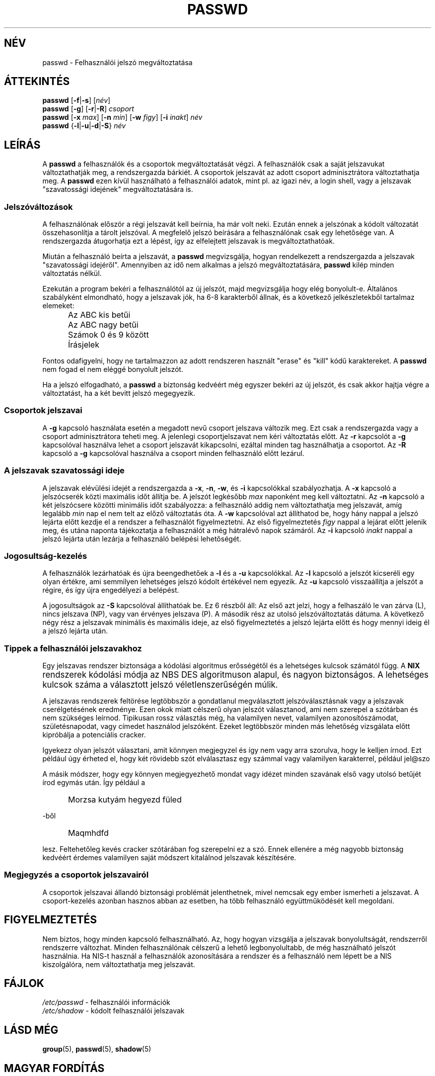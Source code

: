 .\" Copyright 1989 \- 1994, John F. Haugh II
.\" All rights reserved.
.\"
.\" Redistribution is allowed, provided that the following conditions
.\" are met:
.\" 1. Redistributions of source code must retain the above copyright
.\"    notice, this list of conditions and the following disclaimer.
.\" 2. Redistributions in binary form must reproduce the above copyright
.\"    notice, this list of conditions and the following disclaimer in the
.\"    documentation and/or other materials provided with the distribution.
.\" 3. All advertising materials mentioning features or use of this software
.\"    must display the following acknowledgement:
.\" This product includes software developed by John F. Haugh, II
.\"      and other contributors.
.\" 4. Neither the name of John F. Haugh, II nor the names of its contributors
.\"    may be used to endorse or promote products derived from this software
.\"    without specific prior written permission.
.\"
.\" THIS SOFTWARE IS PROVIDED BY JOHN HAUGH AND CONTRIBUTORS ``AS IS'' AND
.\" ANY EXPRESS OR IMPLIED WARRANTIES, INCLUDING, BUT NOT LIMITED TO, THE
.\" IMPLIED WARRANTIES OF MERCHANTABILITY AND FITNESS FOR A PARTICULAR PURPOSE
.\" ARE DISCLAIMED.  IN NO EVENT SHALL JOHN HAUGH OR CONTRIBUTORS BE LIABLE
.\" FOR ANY DIRECT, INDIRECT, INCIDENTAL, SPECIAL, EXEMPLARY, OR CONSEQUENTIAL
.\" DAMAGES (INCLUDING, BUT NOT LIMITED TO, PROCUREMENT OF SUBSTITUTE GOODS
.\" OR SERVICES; LOSS OF USE, DATA, OR PROFITS; OR BUSINESS INTERRUPTION)
.\" HOWEVER CAUSED AND ON ANY THEORY OF LIABILITY, WHETHER IN CONTRACT, STRICT
.\" LIABILITY, OR TORT (INCLUDING NEGLIGENCE OR OTHERWISE) ARISING IN ANY WAY
.\" OUT OF THE USE OF THIS SOFTWARE, EVEN IF ADVISED OF THE POSSIBILITY OF
.\" SUCH DAMAGE.
.\"
.\"	$Id: passwd.1,v 1.6 2005/12/01 20:38:25 kloczek Exp $
.\"
.TH PASSWD 1 "" \" \-*\- nroff \-*\-
.SH NÉV
passwd \- Felhasználói jelszó megváltoztatása
.SH ÁTTEKINTÉS
\fBpasswd\fR [\fB\-f\fR|\fB\-s\fR] [\fInév\fR]
.br
\fBpasswd\fR [\fB\-g\fR] [\fB\-r\fR|\fB\-R\fR] \fIcsoport\fR
.br
\fBpasswd\fR [\fB\-x\fR \fImax\fR] [\fB\-n\fR \fImin\fR]
[\fB\-w\fR \fIfigy\fR] [\fB\-i\fR \fIinakt\fR] \fInév\fR
.br
\fBpasswd\fR {\fB\-l\fR|\fB\-u\fR|\fB\-d\fR|\fB\-S\fR} \fInév\fR
.SH LEÍRÁS
A \fBpasswd\fR a felhasználók és a csoportok megváltoztatását végzi.
A felhasználók csak a saját jelszavukat változtathatják meg, a rendszergazda
bárkiét. A csoportok jelszavát az adott csoport adminisztrátora
változtathatja meg. 
A \fBpasswd\fR ezen kívül használható a felhasználói adatok, mint pl. az
igazi név, a login shell, vagy a jelszavak "szavatossági idejének"
megváltoztatására is.
.SS Jelszóváltozások
A felhasználónak először a régi jelszavát kell beírnia, ha már volt neki.
Ezután ennek a jelszónak a kódolt változatát összehasonlítja a tárolt
jelszóval. A megfelelő jelszó beírására a felhasználónak csak egy lehetősége
van.
A rendszergazda átugorhatja ezt a lépést, így az elfelejtett jelszavak is
megváltoztathatóak.
.PP
Miután a felhasználó beírta a jelszavát, a \fBpasswd\fR megvizsgálja, hogyan
rendelkezett a rendszergazda a jelszavak "szavatossági idejéről". Amennyiben
az idő nem alkalmas a jelszó megváltoztatására, \fBpasswd\fR kilép minden
változtatás nélkül.
.PP
Ezekután a program bekéri a felhasználótól az új jelszót, majd
megvizsgálja hogy elég bonyolult\-e.
Általános szabályként elmondható, hogy a jelszavak jók, ha 6\-8 karakterből
állnak, és a következő jelkészletekből tartalmaz elemeket:
.IP "" .5i
Az ABC kis betűi
.IP "" .5i
Az ABC nagy betűi
.IP "" .5i
Számok 0 és 9 között 
.IP "" .5i
Írásjelek
.PP
Fontos odafigyelni, hogy ne tartalmazzon az adott rendszeren használt
"erase" és "kill" kódű karaktereket.
A \fBpasswd\fR nem fogad el nem eléggé bonyolult jelszót.
.PP
Ha a jelszó elfogadható, 
a \fBpasswd\fR a biztonság kedvéért még egyszer bekéri az új jelszót, és
csak akkor hajtja végre a változtatást, ha a két bevitt jelszó megegyezik.
.SS Csoportok jelszavai
A \fB\-g\fR kapcsoló használata esetén a megadott nevű csoport jelszava
változik meg. Ezt csak a rendszergazda vagy a csoport adminisztrátora teheti
meg.
A jelenlegi csoportjelszavat nem kéri változtatás előtt.
Az \fB\-r\fR kapcsolót a \fB\-g\fR kapcsolóval használva lehet a csoport jelszavát kikapcsolni, ezáltal minden tag használhatja a csoportot.
Az \fB\-R\fR kapcsoló a \fB\-g\fR kapcsolóval használva a csoport minden felhasználó előtt lezárul.

.SS A jelszavak "szavatossági ideje"
A jelszavak elévülési idejét a rendszergazda a \fB\-x\fR, \fB\-n\fR, \fB\-w\fR, és \fB\-i\fR kapcsolókkal szabályozhatja.
A \fB\-x\fR kapcsoló a jelszócserék közti maximális időt állítja be. 
A jelszót legkésőbb \fImax\fR naponként meg kell változtatni.
Az \fB\-n\fR kapcsoló a két jelszócsere közötti minimális időt szabályozza: a felhasználó addig nem változtathatja meg jelszavát, amíg legalább
\fImin\fR nap el nem telt az előző változtatás óta.
A \fB\-w\fR kapcsolóval azt állíthatod be, hogy hány nappal a jelszó lejárta előtt kezdje el a rendszer a felhasználót figyelmeztetni. Az első figyelmeztetés \fIfigy\fR nappal a lejárat előtt jelenik meg, és utána naponta tájékoztatja a felhasználót a még hátralévő napok számáról.
Az \fB\-i\fR kapcsoló \fIinakt\fR nappal a jelszó lejárta után lezárja a felhasználó belépési lehetőségét.

.SS Jogosultság\-kezelés
A felhasználók lezárhatóak és újra beengedhetőek a \fB\-l\fR és a \fB\-u\fR kapcsolókkal.
Az \fB\-l\fR kapcsoló a jelszót kicseréli egy olyan értékre, ami semmilyen lehetséges jelszó kódolt értékével nem egyezik.
Az \fB\-u\fR kapcsoló visszaállítja a jelszót a régire, és így újra engedélyezi a belépést.
.PP
A jogosultságok az \fB\-S\fR kapcsolóval állíthatóak be. Ez 6 részből áll:
Az első azt jelzi, hogy a felhaszáló le van zárva (L), nincs jelszava (NP), vagy van érvényes jelszava (P).
A második rész az utolsó jelszóváltoztatás dátuma.
A következő négy rész a jelszavak minimális és maximális ideje, az első figyelmeztetés a jelszó lejárta előtt és hogy mennyi ideig él a jelszó lejárta után.

.SS Tippek a felhasználói jelszavakhoz
Egy jelszavas rendszer biztonsága a kódolási algoritmus erősségétől és a lehetséges kulcsok számától függ.
A \fB\s\-2UNIX\s+2\fR rendszerek kódolási módja az NBS DES algoritmuson alapul, és nagyon biztonságos. A lehetséges kulcsok száma a választott jelszó véletlenszerűségén múlik.
.PP
A jelszavas rendszerek feltörése legtöbbször a gondatlanul megválasztott jelszóválasztásnak vagy a jelszavak cserélgetésének eredménye.
Ezen okok miatt célszerű olyan jelszót választanod, ami nem szerepel a szótárban és nem szükséges leírnod. Tipikusan rossz választás még, ha valamilyen nevet, valamilyen azonosítószámodat, születésnapodat, vagy címedet használod jelszóként.
Ezeket legtöbbször minden más lehetőség vizsgálata előtt kipróbálja a potenciális cracker.
.PP
Igyekezz olyan jelszót választani, amit könnyen megjegyzel és így nem vagy
arra szorulva, hogy le kelljen írnod.
Ezt például úgy érheted el, hogy két rövidebb szót elválasztasz egy számmal
vagy valamilyen karakterrel, például jel@szo
.PP
A másik módszer, hogy egy könnyen megjegyezhető mondat vagy idézet minden
szavának első vagy utolsó betűjét írod egymás után.
Így például a 
.IP "" .5i
Morzsa kutyám hegyezd füled
.PP
\-ből
.IP "" .5i
Maqmhdfd
.PP
lesz.
Feltehetőleg kevés cracker szótárában fog szerepelni ez a szó.
Ennek ellenére a még nagyobb biztonság kedvéért érdemes valamilyen saját
módszert kitalálnod jelszavak készítésére.

.SS Megjegyzés a csoportok jelszavairól
A csoportok jelszavai állandó biztonsági problémát jelenthetnek, mivel
nemcsak egy ember ismerheti a jelszavat. A csoport\-kezelés azonban
hasznos abban az esetben, ha több felhasználó együttműködését kell
megoldani.

.SH FIGYELMEZTETÉS
Nem biztos, hogy minden kapcsoló felhasználható.
Az, hogy hogyan vizsgálja a jelszavak bonyolultságát, rendszerről rendszerre
változhat.
Minden felhasználónak célszerű a lehető legbonyolultabb, de még használható
jelszót használnia.
Ha NIS\-t használ a felhasználók azonosítására a rendszer és a felhasználó nem
lépett be a NIS kiszolgálóra, nem változtathatja meg jelszavát.
.SH FÁJLOK
\fI/etc/passwd\fR	\- felhasználói információk
.br
\fI/etc/shadow\fR	\- kódolt felhasználói jelszavak
.SH LÁSD MÉG
.BR group (5),
.BR passwd (5),
.BR shadow (5)
.SH MAGYAR FORDÍTÁS
Érdi "Cactus" Gergő <cactus@freemail.c3.hu>
